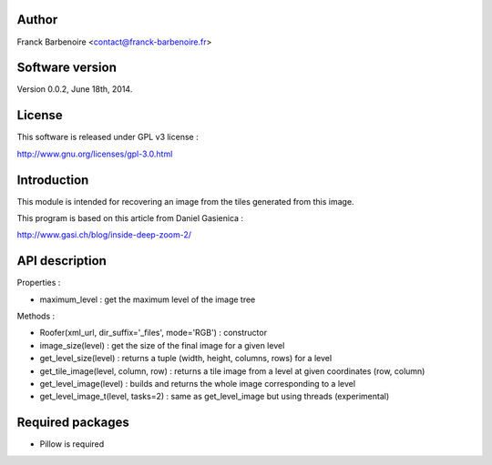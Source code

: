 Author
======

Franck Barbenoire <contact@franck-barbenoire.fr>

Software version
================

Version 0.0.2, June 18th, 2014.

License
=======

This software is released under GPL v3 license :

http://www.gnu.org/licenses/gpl-3.0.html 

Introduction
============

This module is intended for recovering an image from the tiles generated from
this image.

This program is based on this article from Daniel Gasienica :

http://www.gasi.ch/blog/inside-deep-zoom-2/

API description
===============

Properties :

- maximum_level : get the maximum level of the image tree

Methods :

- Roofer(xml_url, dir_suffix='_files', mode='RGB') : constructor

- image_size(level) : get the size of the final image for a given level

- get_level_size(level) : returns a tuple (width, height, columns, rows) for a level

- get_tile_image(level, column, row) : returns a tile image from a level at given coordinates (row, column)

- get_level_image(level) : builds and returns the whole image corresponding to a level

- get_level_image_t(level, tasks=2) : same as get_level_image but using threads (experimental)

Required packages
=================

* Pillow is required
